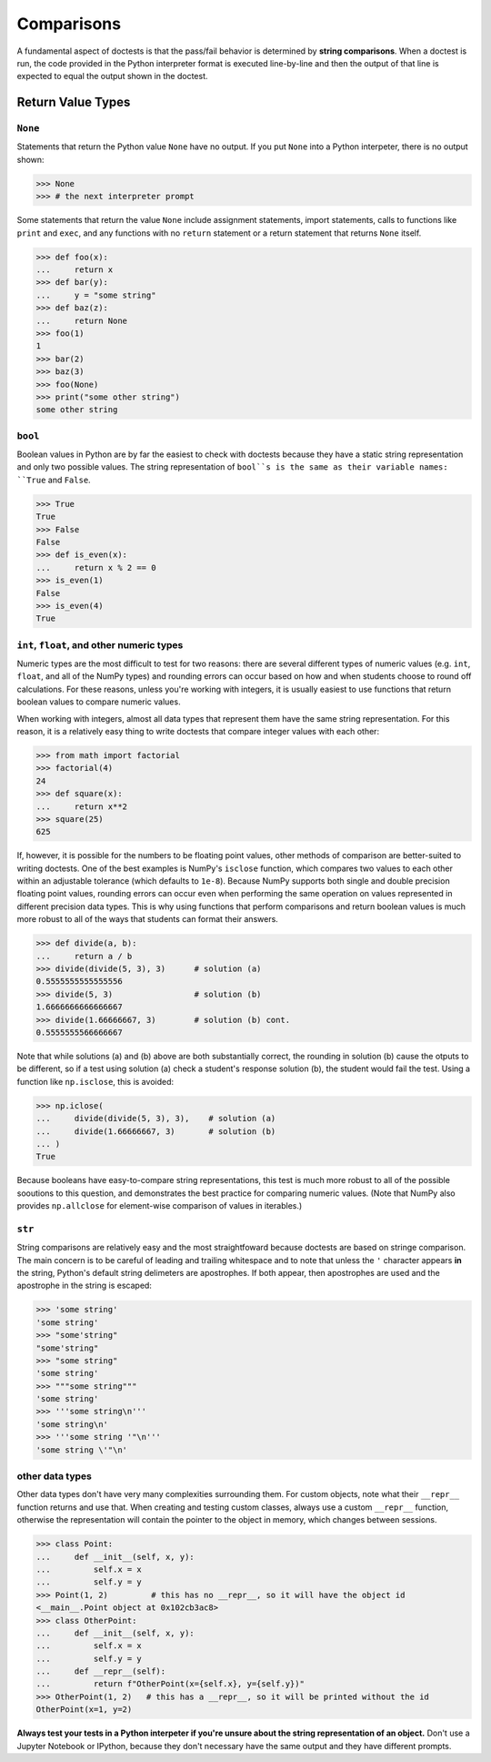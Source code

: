 Comparisons
===========

A fundamental aspect of doctests is that the pass/fail behavior is determined by **string comparisons**. When a doctest is run, the code provided in the Python interpreter format is executed line-by-line and then the output of that line is expected to equal the output shown in the doctest.

Return Value Types
------------------

``None``
++++++++

Statements that return the Python value ``None`` have no output. If you put ``None`` into a Python interpeter, there is no output shown:

.. code-block:: python

    >>> None
    >>> # the next interpreter prompt

Some statements that return the value ``None`` include assignment statements, import statements, calls to functions like ``print`` and ``exec``, and any functions with no ``return`` statement or a return statement that returns ``None`` itself.

.. code-block:: python

    >>> def foo(x):
    ...     return x
    >>> def bar(y):
    ...     y = "some string"
    >>> def baz(z):
    ...     return None
    >>> foo(1)
    1
    >>> bar(2)
    >>> baz(3)
    >>> foo(None)
    >>> print("some other string")
    some other string

``bool``
++++++++

Boolean values in Python are by far the easiest to check with doctests because they have a static string representation and only two possible values. The string representation of ``bool``s is the same as their variable names: ``True`` and ``False``.

.. code-block:: python

    >>> True
    True
    >>> False
    False
    >>> def is_even(x):
    ...     return x % 2 == 0
    >>> is_even(1)
    False
    >>> is_even(4)
    True

``int``, ``float``, and other numeric types
+++++++++++++++++++++++++++++++++++++++++++

Numeric types are the most difficult to test for two reasons: there are several different types of numeric values (e.g. ``int``, ``float``, and all of the NumPy types) and rounding errors can occur based on how and when students choose to round off calculations. For these reasons, unless you're working with integers, it is usually easiest to use functions that return boolean values to compare numeric values.

When working with integers, almost all data types that represent them have the same string representation. For this reason, it is a relatively easy thing to write doctests that compare integer values with each other:

.. code-block:: python

    >>> from math import factorial
    >>> factorial(4)
    24
    >>> def square(x):
    ...     return x**2
    >>> square(25)
    625

If, however, it is possible for the numbers to be floating point values, other methods of comparison are better-suited to writing doctests. One of the best examples is NumPy's ``isclose`` function, which compares two values to each other within an adjustable tolerance (which defaults to ``1e-8``). Because NumPy supports both single and double precision floating point values, rounding errors can occur even when performing the same operation on values represented in different precision data types. This is why using functions that perform comparisons and return boolean values is much more robust to all of the ways that students can format their answers.

.. code-block:: python

    >>> def divide(a, b):
    ...     return a / b
    >>> divide(divide(5, 3), 3)      # solution (a)
    0.5555555555555556
    >>> divide(5, 3)                 # solution (b)
    1.6666666666666667
    >>> divide(1.66666667, 3)        # solution (b) cont.
    0.5555555566666667

Note that while solutions (a) and (b) above are both substantially correct, the rounding in solution (b) cause the otputs to be different, so if a test using solution (a) check a student's response solution (b), the student would fail the test. Using a function like ``np.isclose``, this is avoided:

.. code-block:: python

    >>> np.iclose(
    ...     divide(divide(5, 3), 3),    # solution (a)
    ...     divide(1.66666667, 3)       # solution (b)
    ... )
    True

Because booleans have easy-to-compare string representations, this test is much more robust to all of the possible sooutions to this question, and demonstrates the best practice for comparing numeric values. (Note that NumPy also provides ``np.allclose`` for element-wise comparison of values in iterables.)

``str``
+++++++

String comparisons are relatively easy and the most straightfoward because doctests are based on stringe comparison. The main concern is to be careful of leading and trailing whitespace and to note that unless the ``'`` character appears **in** the string, Python's default string delimeters are apostrophes. If both appear, then apostrophes are used and the apostrophe in the string is escaped:

.. code-block:: python

    >>> 'some string'
    'some string'
    >>> "some'string"
    "some'string"
    >>> "some string"
    'some string'
    >>> """some string"""
    'some string'
    >>> '''some string\n'''
    'some string\n'
    >>> '''some string '"\n'''
    'some string \'"\n'

other data types
++++++++++++++++

Other data types don't have very many complexities surrounding them. For custom objects, note what their ``__repr__`` function returns and use that. When creating and testing custom classes, always use a custom ``__repr__`` function, otherwise the representation will contain the pointer to the object in memory, which changes between sessions. 

.. code-block:: python

    >>> class Point:
    ...     def __init__(self, x, y):
    ...         self.x = x
    ...         self.y = y
    >>> Point(1, 2)         # this has no __repr__, so it will have the object id 
    <__main__.Point object at 0x102cb3ac8>
    >>> class OtherPoint:
    ...     def __init__(self, x, y):
    ...         self.x = x
    ...         self.y = y
    ...     def __repr__(self):
    ...         return f"OtherPoint(x={self.x}, y={self.y})"
    >>> OtherPoint(1, 2)   # this has a __repr__, so it will be printed without the id
    OtherPoint(x=1, y=2)

**Always test your tests in a Python interpeter if you're unsure about the string representation of an object.** Don't use a Jupyter Notebook or IPython, because they don't necessary have the same output and they have different prompts.

